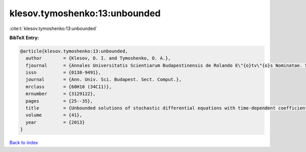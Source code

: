 klesov.tymoshenko:13:unbounded
==============================

:cite:t:`klesov.tymoshenko:13:unbounded`

**BibTeX Entry:**

.. code-block:: bibtex

   @article{klesov.tymoshenko:13:unbounded,
     author        = {Klesov, O. I. and Tymoshenko, O. A.},
     fjournal      = {Annales Universitatis Scientiarum Budapestinensis de Rolando E\"{o}tv\"{o}s Nominatae. Sectio Computatorica},
     issn          = {0138-9491},
     journal       = {Ann. Univ. Sci. Budapest. Sect. Comput.},
     mrclass       = {60H10 (34C11)},
     mrnumber      = {3129122},
     pages         = {25--35},
     title         = {Unbounded solutions of stochastic differential equations with time-dependent coefficients},
     volume        = {41},
     year          = {2013}
   }

`Back to index <../By-Cite-Keys.html>`_
